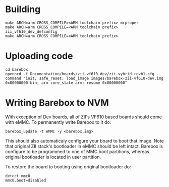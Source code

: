 * Building

  #+BEGIN_SRC
  make ARCH=arm CROSS_COMPILE=<ARM toolchain prefix> mrproper
  make ARCH=arm CROSS_COMPILE=<ARM toolchain prefix> zii_vf610_dev_defconfig
  make ARCH=arm CROSS_COMPILE=<ARM toolchain prefix>
  #+END_SRC

* Uploading code

  #+BEGIN_SRC
  cd barebox
  openocd -f Documentation/boards/zii-vf610-dev/zii-vybrid-revb1.cfg --command "init; safe_reset; load_image images/barebox-zii-vf610-dev.img 0x80000000 bin; arm core_state arm; resume 0x80000000"
  #+END_SRC

* Writing Barebox to NVM

  With exception of Dev boards, all of ZII's VF610 based boards should
  come with eMMC. To permanently write Barebox to it do:
  #+BEGIN_SRC
  barebox_update -t eMMC -y <barebox.img>
  #+END_SRC

  This should also automaticaly configure your board to boot that
  image. Note that original ZII stack's bootloader in eMMC should be
  left intact. Barebox is configure to be programmed to one of MMC
  boot partitions, whereas original bootloader is located in user
  partition.

  To restore the board to booting using original bootloader do:
  #+BEGIN_SRC
  detect mmc0
  mmc0.boot=disabled
  #+END_SRC
